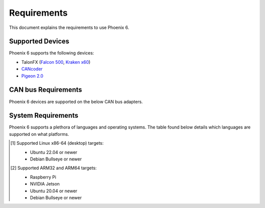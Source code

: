 Requirements
============

This document explains the requirements to use Phoenix 6.

Supported Devices
-----------------

Phoenix 6 supports the following devices:

- TalonFX (`Falcon 500 <https://store.ctr-electronics.com/falcon-500-powered-by-talon-fx/>`__, `Kraken x60 <https://store.ctr-electronics.com/kraken-x60/>`__)
- `CANcoder <https://store.ctr-electronics.com/cancoder/>`__
- `Pigeon 2.0 <https://store.ctr-electronics.com/pigeon-2/>`__

CAN bus Requirements
--------------------

Phoenix 6 devices are supported on the below CAN bus adapters.

.. tab-set::

   .. tab-item:: FRC

      - roboRIO
      - CANivore

   .. tab-item:: non-FRC

      Any SocketCAN capable adapter will work, but the `CANivore <https://store.ctr-electronics.com/canivore/>`__ is highly recommended. CANivore offers :ref:`additional functionality <docs/migration/new-to-phoenix:feature breakdown>` over other SocketCAN adapters.

System Requirements
-------------------

Phoenix 6 supports a plethora of languages and operating systems. The table found below details which languages are supported on what platforms.

.. tab-set::

   .. tab-item:: FRC

      +-----------------------------+-----------------------+-------------------+-------------------------------------------------------------------------------------------+
      | Targets                     | Supported Languages   | Supports CANivore | Supports :ref:`High-Fidelity Simulation <docs/api-reference/simulation/index:simulation>` |
      +=============================+=======================+===================+===========================================================================================+
      | NI roboRIO                  | Java, C++, Python     | Yes               | n/a                                                                                       |
      +-----------------------------+-----------------------+-------------------+-------------------------------------------------------------------------------------------+
      | Windows 10/11 x86-64        | Java, C++, Python     | Yes               | Yes                                                                                       |
      +-----------------------------+-----------------------+-------------------+-------------------------------------------------------------------------------------------+
      | Linux x86-64 (desktop) [#]_ | Java, C++, Python     | Yes               | Yes                                                                                       |
      +-----------------------------+-----------------------+-------------------+-------------------------------------------------------------------------------------------+
      | macOS                       | Java, C++, Python     | No                | Yes                                                                                       |
      +-----------------------------+-----------------------+-------------------+-------------------------------------------------------------------------------------------+

   .. tab-item:: non-FRC

      +-----------------------------+-----------------------+-------------------+-------------------------------------------------------------------------------------------+
      | Targets                     | Supported Languages   | Supports CANivore | Supports :ref:`High-Fidelity Simulation <docs/api-reference/simulation/index:simulation>` |
      +=============================+=======================+===================+===========================================================================================+
      | Windows 10/11 x86-64        | C#, C++, Python       | Yes               | Yes                                                                                       |
      +-----------------------------+-----------------------+-------------------+-------------------------------------------------------------------------------------------+
      | Linux x86-64 (desktop) [#]_ | C++, Python           | Yes               | Yes                                                                                       |
      +-----------------------------+-----------------------+-------------------+-------------------------------------------------------------------------------------------+
      | Linux ARM32 and ARM64 [#]_  | C++, Python           | Yes               | No                                                                                        |
      +-----------------------------+-----------------------+-------------------+-------------------------------------------------------------------------------------------+
      | macOS (Simulation Only)     | C++, Python           | No                | Yes                                                                                       |
      +-----------------------------+-----------------------+-------------------+-------------------------------------------------------------------------------------------+

.. [#] Supported Linux x86-64 (desktop) targets:

   - Ubuntu 22.04 or newer
   - Debian Bullseye or newer

.. [#] Supported ARM32 and ARM64 targets:

   - Raspberry Pi
   - NVIDIA Jetson
   - Ubuntu 20.04 or newer
   - Debian Bullseye or newer
